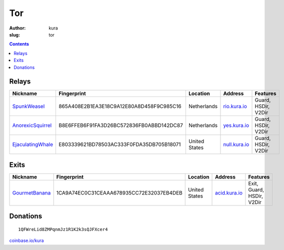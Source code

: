 Tor
###
:author: kura
:slug: tor

.. contents::
    :backlinks: none

Relays
======

+-------------------+------------------------------------------+---------------+----------------------------------------+---------------------------+
| Nickname          | Fingerprint                              | Location      | Address                                | Features                  |
+===================+==========================================+===============+========================================+===========================+
| SpunkWeasel_      | 865A408E2B1EA3E18C9A12E80A8D458F9C985C16 | Netherlands   | `rio.kura.io <http://178.62.217.242>`_ | Guard, HSDir, V2Dir       |
+-------------------+------------------------------------------+---------------+----------------------------------------+---------------------------+
| AnorexicSquirrel_ | B8E6FFEB6F91FA3D26BC572836FB0ABBD142DC87 | Netherlands   | `yes.kura.io <http://178.62.217.239>`_ | Guard, HSDir, V2Dir       |
+-------------------+------------------------------------------+---------------+----------------------------------------+---------------------------+
| EjaculatingWhale_ | E803339621BD78503AC333F0FDA35DB705B18071 | United States | `null.kura.io <http://209.208.27.24>`_ | Guard, HSDir, V2Dir       |
+-------------------+------------------------------------------+---------------+----------------------------------------+---------------------------+

.. _SpunkWeasel: https://globe.torproject.org/#/relay/865A408E2B1EA3E18C9A12E80A8D458F9C985C16
.. _AnorexicSquirrel: https://globe.torproject.org/#/relay/B8E6FFEB6F91FA3D26BC572836FB0ABBD142DC87
.. _EjaculatingWhale: https://globe.torproject.org/#/relay/E803339621BD78503AC333F0FDA35DB705B18071

Exits
=====

+----------------+------------------------------------------+---------------+-----------------------------------------+---------------------------+
| Nickname       | Fingerprint                              | Location      | Address                                 | Features                  |
+==============+=+==========================================+===============+=========================================+===========================+
| GourmetBanana_ | 1CA9A74EC0C31CEAAA678935CC72E32037EB4DEB | United States | `acid.kura.io <http://216.17.110.231>`_ | Exit, Guard, HSDir, V2Dir |
+----------------+------------------------------------------+---------------+-----------------------------------------+---------------------------+

.. _GourmetBanana: https://globe.torproject.org/#/relay/1CA9A74EC0C31CEAAA678935CC72E32037EB4DEB

Donations
=========

::

    1QFWreLid8ZMPqnmJz1R1K2k3sQJFXcer4

`coinbase.io/kura <https://coinbase.io/kura>`__
